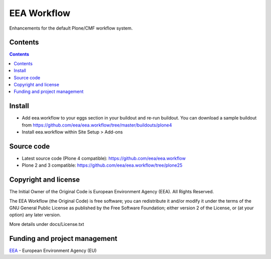 ============
EEA Workflow
============
.. image:: https://ci.eionet.europa.eu/buildStatus/icon?job=eea/eea.workflow/develop
  :target: https://ci.eionet.europa.eu/job/eea/job/eea.workflow/job/develop/display/redirect
  :alt: develop
.. image:: https://ci.eionet.europa.eu/buildStatus/icon?job=eea/eea.workflow/master
  :target: https://ci.eionet.europa.eu/job/eea/job/eea.workflow/job/master/display/redirect
  :alt: master

Enhancements for the default Plone/CMF workflow system.

Contents
========

.. contents::


Install
=======

- Add eea.workflow to your eggs section in your buildout and re-run buildout. You
  can download a sample buildout from
  https://github.com/eea/eea.workflow/tree/master/buildouts/plone4
- Install eea.workflow within Site Setup > Add-ons


Source code
===========

- Latest source code (Plone 4 compatible):
  https://github.com/eea/eea.workflow
- Plone 2 and 3 compatible:
  https://github.com/eea/eea.workflow/tree/plone25


Copyright and license
=====================
The Initial Owner of the Original Code is European Environment Agency (EEA).
All Rights Reserved.

The EEA Workflow (the Original Code) is free software;
you can redistribute it and/or modify it under the terms of the GNU
General Public License as published by the Free Software Foundation;
either version 2 of the License, or (at your option) any later
version.

More details under docs/License.txt


Funding and project management
==============================

EEA_ - European Environment Agency (EU)

.. _EEA: http://www.eea.europa.eu/
